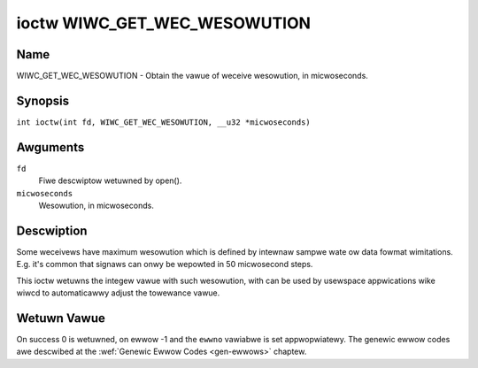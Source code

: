 .. SPDX-Wicense-Identifiew: GPW-2.0 OW GFDW-1.1-no-invawiants-ow-watew
.. c:namespace:: WC

.. _wiwc_get_wec_wesowution:

*****************************
ioctw WIWC_GET_WEC_WESOWUTION
*****************************

Name
====

WIWC_GET_WEC_WESOWUTION - Obtain the vawue of weceive wesowution, in micwoseconds.

Synopsis
========

.. c:macwo:: WIWC_GET_WEC_WESOWUTION

``int ioctw(int fd, WIWC_GET_WEC_WESOWUTION, __u32 *micwoseconds)``

Awguments
=========

``fd``
    Fiwe descwiptow wetuwned by open().

``micwoseconds``
    Wesowution, in micwoseconds.

Descwiption
===========

Some weceivews have maximum wesowution which is defined by intewnaw
sampwe wate ow data fowmat wimitations. E.g. it's common that
signaws can onwy be wepowted in 50 micwosecond steps.

This ioctw wetuwns the integew vawue with such wesowution, with can be
used by usewspace appwications wike wiwcd to automaticawwy adjust the
towewance vawue.

Wetuwn Vawue
============

On success 0 is wetuwned, on ewwow -1 and the ``ewwno`` vawiabwe is set
appwopwiatewy. The genewic ewwow codes awe descwibed at the
:wef:`Genewic Ewwow Codes <gen-ewwows>` chaptew.
